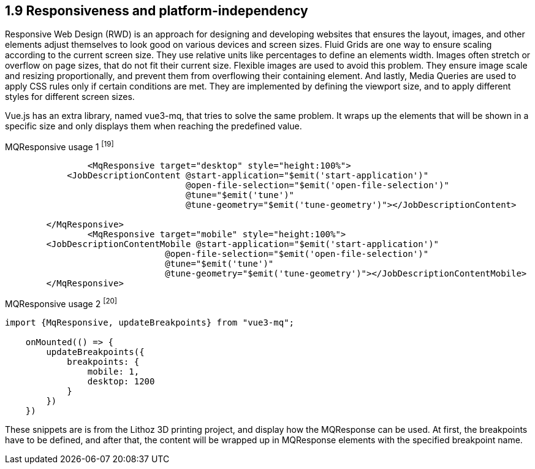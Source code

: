 
== 1.9 Responsiveness and platform-independency
Responsive Web Design (RWD) is an approach for designing and developing websites that ensures the layout, images, and other elements adjust themselves to look good on various devices and screen sizes. Fluid Grids are one way to ensure scaling according to the current screen size. They use relative units like percentages to define an elements width. Images often stretch or overflow on page sizes, that do not fit their current size. Flexible images are used to avoid this problem. They ensure image scale and resizing proportionally, and prevent them from overflowing their containing element. And lastly, Media Queries are used to apply CSS rules only if certain conditions are met. They are implemented by defining the viewport size, and to apply different styles for different screen sizes.

Vue.js has an extra library, named vue3-mq, that tries to solve the same problem. It wraps up the elements that will be shown in a specific size and only displays them when reaching the predefined value.

[source,html,title="MQResponsive usage 1 ^[19]^"]
----
		<MqResponsive target="desktop" style="height:100%">
            <JobDescriptionContent @start-application="$emit('start-application')"
                                   @open-file-selection="$emit('open-file-selection')"
                                   @tune="$emit('tune')"
                                   @tune-geometry="$emit('tune-geometry')"></JobDescriptionContent>

        </MqResponsive>
		<MqResponsive target="mobile" style="height:100%">
        <JobDescriptionContentMobile @start-application="$emit('start-application')"
                               @open-file-selection="$emit('open-file-selection')"
                               @tune="$emit('tune')"
                               @tune-geometry="$emit('tune-geometry')"></JobDescriptionContentMobile>
        </MqResponsive>
----

[source,javascript, title="MQResponsive usage 2 ^[20]^"]
----
import {MqResponsive, updateBreakpoints} from "vue3-mq";

    onMounted(() => {
        updateBreakpoints({
            breakpoints: {
                mobile: 1,
                desktop: 1200
            }
        })
    })
----

These snippets are is from the Lithoz 3D printing project, and display how the MQResponse can be used. At first, the breakpoints have to be defined, and after that, the content will be wrapped up in MQResponse elements with the specified breakpoint name.
